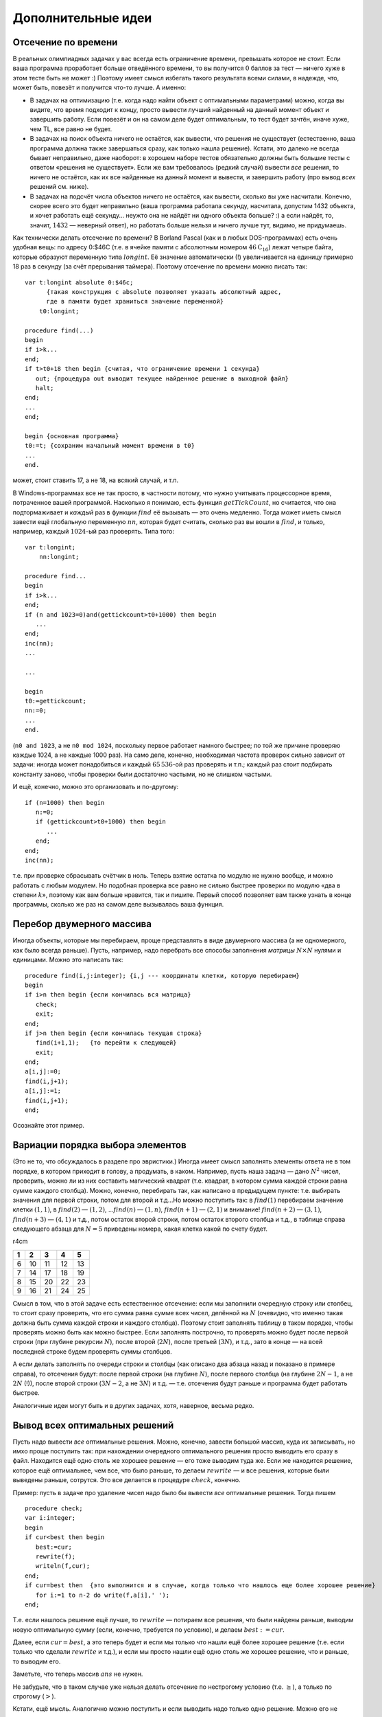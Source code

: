 Дополнительные идеи
-------------------

Отсечение по времени
^^^^^^^^^^^^^^^^^^^^

В реальных олимпиадных задачах у вас всегда есть ограничение времени,
превышать которое не стоит. Если ваша программа проработает больше
отведённого времени, то вы получится :math:`0` баллов за тест — ничего
хуже в этом тесте быть не может :) Поэтому имеет смысл избегать такого
результата всеми силами, в надежде, что, может быть, повезёт и получится
что-то лучше. А именно:

-  В задачах на оптимизацию (т.е. когда надо найти объект с оптимальными
   параметрами) можно, когда вы видите, что время подходит к концу,
   просто вывести лучший найденный на данный момент объект и завершить
   работу. Если повезёт и он на самом деле будет оптимальным, то тест
   будет зачтён, иначе хуже, чем TL, все равно не будет.

-  В задачах на поиск объекта ничего не остаётся, как вывести, что
   решения не существует (естественно, ваша программа должна также
   завершаться сразу, как только нашла решение). Кстати, это далеко не
   всегда бывает неправильно, даже наоборот: в хорошем наборе тестов
   обязательно должны быть большие тесты с ответом «решения не
   существует». Если же вам требовалось (редкий случай) вывести *все*
   решения, то ничего не остаётся, как их все найденные на данный момент
   и вывести, и завершить работу (про вывод *всех* решений см. ниже).

-  В задачах на подсчёт числа объектов ничего не остаётся, как вывести,
   сколько вы уже насчитали. Конечно, скорее всего это будет неправильно
   (ваша программа работала секунду, насчитала, допустим 1432 объекта, и
   хочет работать ещё секунду… неужто она не найдёт ни одного объекта
   больше? :) а если найдёт, то, значит, :math:`1432` — неверный ответ),
   но работать больше нельзя и ничего лучше тут, видимо, не придумаешь.

Как технически делать отсечение по времени? В Borland Pascal (как и в
любых DOS-программах) есть очень удобная вещь: по адресу 0:$46С (т.е. в
ячейке памяти с абсолютным номером :math:`46\mathrm C_{16}`) лежат
четыре байта, которые образуют переменную типа :math:`longint`. Её
значение автоматически (!) увеличивается на единицу примерно 18 раз в
секунду (за счёт прерывания таймера). Поэтому отсечение по времени можно
писать так:

::

    var t:longint absolute 0:$46c; 
          {такая конструкция с absolute позволяет указать абсолютный адрес, 
          где в памяти будет храниться значение переменной}
        t0:longint;
        
    procedure find(...)
    begin
    if i>k...
    end;
    if t>t0+18 then begin {считая, что ограничение времени 1 секунда}
       out; {процедура out выводит текущее найденное решение в выходной файл}
       halt;
    end;
    ...
    end;

    begin {основная программа}
    t0:=t; {сохраним начальный момент времени в t0}
    ...
    end.

может, стоит ставить 17, а не 18, на всякий случай, и т.п.

В Windows-программах все не так просто, в частности потому, что нужно
учитывать процессорное время, потраченное вашей программой. Насколько я
понимаю, есть функция :math:`getTickCount`, но считается, что она
подтормаживает и *каждый* раз в функции :math:`find` её вызывать — это
очень медленно. Тогда может иметь смысл завести ещё глобальную
переменную :math:`nn`, которая будет считать, сколько раз вы вошли в
:math:`find`, и только, например, каждый :math:`1024`-ый раз проверять.
Типа того:

::

    var t:longint;
        nn:longint;
        
    procedure find...
    begin
    if i>k...
    end;
    if (n and 1023=0)and(gettickcount>t0+1000) then begin
       ...
    end;
    inc(nn);
    ...

    ...

    begin
    t0:=gettickcount;
    nn:=0;
    ...
    end.

(``n0 and 1023``, а не ``n0 mod 1024``, поскольку первое работает
намного быстрее; по той же причине проверяю каждые 1024, а не каждые
1000 раз). На само деле, конечно, необходимая частота проверок сильно
зависит от задачи: иногда может понадобиться и каждый :math:`65\,536`-ой
раз проверять и т.п.; каждый раз стоит подбирать константу заново, чтобы
проверки были достаточно частыми, но не слишком частыми.

И ещё, конечно, можно это организовать и по-другому:

::

    if (n=1000) then begin
       n:=0;
       if (gettickcount>t0+1000) then begin
          ...
       end;
    end;
    inc(nn);

т.е. при проверке сбрасывать счётчик в ноль. Теперь взятие остатка по
модулю не нужно вообще, и можно работать с любым модулем. Но подобная
проверка все равно не сильно быстрее проверки по модулю «два в степени
:math:`k`\ », поэтому как вам больше нравится, так и пишите. Первый
способ позволяет вам также узнать в конце программы, сколько же раз на
самом деле вызывалась ваша функция.

Перебор двумерного массива
^^^^^^^^^^^^^^^^^^^^^^^^^^

Иногда объекты, которые мы перебираем, проще представлять в виде
двумерного массива (а не одномерного, как было всегда раньше). Пусть,
например, надо перебрать все способы заполнения *матрицы*
:math:`N\times N` нулями и единицами. Можно это написать так:

::

    procedure find(i,j:integer); {i,j --- координаты клетки, которую перебираем}
    begin
    if i>n then begin {если кончилась вся матрица}
       check;
       exit;
    end;
    if j>n then begin {если кончилась текущая строка}
       find(i+1,1);   {то перейти к следующей} 
       exit;
    end;
    a[i,j]:=0;
    find(i,j+1);
    a[i,j]:=1;
    find(i,j+1);
    end;

Осознайте этот пример.

Вариации порядка выбора элементов
^^^^^^^^^^^^^^^^^^^^^^^^^^^^^^^^^

(Это не то, что обсуждалось в разделе про эвристики.) Иногда имеет смысл
заполнять элементы ответа не в том порядке, в котором приходит в голову,
а продумать, в каком. Например, пусть наша задача — дано :math:`N^2`
чисел, проверить, можно ли из них составить магический квадрат (т.е.
квадрат, в котором сумма каждой строки равна сумме каждого столбца).
Можно, конечно, перебирать так, как написано в предыдущем пункте: т.е.
выбирать значения для первой строки, потом для второй и т.д…Но можно
поступить так: в :math:`find(1)` перебираем значение клетки
:math:`(1,1)`, в :math:`find(2)` — :math:`(1,2)`, …\ :math:`find(n)` —
:math:`(1,n)`, :math:`find(n+1)` — :math:`(2,1)` и внимание!
:math:`find(n+2)` — :math:`(3,1)`, :math:`find(n+3)` — :math:`(4,1)` и
т.д., потом остаток второй строки, потом остаток второго столбца и т.д.,
в таблице справа следующего абзаца для :math:`N=5` приведены номера,
какая клетка какой по счету будет.

r4cm

+-----+------+------+------+------+
| 1   | 2    | 3    | 4    | 5    |
+=====+======+======+======+======+
| 6   | 10   | 11   | 12   | 13   |
+-----+------+------+------+------+
| 7   | 14   | 17   | 18   | 19   |
+-----+------+------+------+------+
| 8   | 15   | 20   | 22   | 23   |
+-----+------+------+------+------+
| 9   | 16   | 21   | 24   | 25   |
+-----+------+------+------+------+

Смысл в том, что в этой задаче есть естественное отсечение: если мы
заполнили очередную строку или столбец, то стоит сразу проверить, что
его сумма равна сумме всех чисел, делённой на :math:`N` (очевидно, что
именно такая должна быть сумма каждой строки и каждого столбца). Поэтому
стоит заполнять таблицу в таком порядке, чтобы проверять можно быть как
можно быстрее. Если заполнять построчно, то проверять можно будет после
первой строки (при глубине рекурсии :math:`N`), после второй
(:math:`2N`), после третьей (:math:`3N`), и т.д., зато в конце — на всей
последней строке будем проверять суммы столбцов.

А если делать заполнять по очереди строки и столбцы (как описано два
абзаца назад и показано в примере справа), то отсечения будут: после
первой строки (на глубине :math:`N`), после первого столбца (на глубине
:math:`2N-1`, а не :math:`2N` (!)), после второй строки (:math:`3N-2`, а
не :math:`3N`) и т.д. — т.е. отсечения будут раньше и программа будет
работать быстрее.

Аналогичные идеи могут быть и в других задачах, хотя, наверное, весьма
редко.

Вывод всех оптимальных решений
^^^^^^^^^^^^^^^^^^^^^^^^^^^^^^

Пусть надо вывести *все* оптимальные решения. Можно, конечно, завести
большой массив, куда их записывать, но имхо проще поступить так: при
нахождении очередного оптимального решения просто выводить его сразу в
файл. Находится ещё одно столь же хорошее решение — его тоже выводим
туда же. Если же находится решение, которое ещё оптимальнее, чем все,
что было раньше, то делаем :math:`rewrite` — и все решения, которые были
выведены раньше, сотрутся. Это все делается в процедуре :math:`check`,
конечно.

Пример: пусть в задаче про удаление чисел надо было бы вывести *все*
оптимальные решения. Тогда пишем

::

    procedure check;
    var i:integer;
    begin
    if cur<best then begin
       best:=cur;
       rewrite(f);
       writeln(f,cur);
    end;
    if cur=best then  {это выполнится и в случае, когда только что нашлось еще более хорошее решение}
       for i:=1 to n-2 do write(f,a[i],' ');
    end;

Т.е. если нашлось решение ещё лучше, то :math:`rewrite` — потираем все
решения, что были найдены раньше, выводим новую оптимальную сумму (если,
конечно, требуется по условию), и делаем :math:`best:=cur`.

Далее, если :math:`cur=best`, а это теперь будет и если мы только что
нашли ещё более хорошее решение (т.е. если только что сделали
:math:`rewrite` и т.д.), и если мы просто нашли ещё одно столь же
хорошее решение, что и раньше, то выводим его.

Заметьте, что теперь массив :math:`ans` не нужен.

Не забудьте, что в таком случае уже нельзя делать отсечение по
нестрогому условию (т.е. :math:`\geq`), а только по строгому
(:math:`>`).

Кстати, ещё мысль. Аналогично можно поступить и если выводить надо
только одно решение. Можно его не сохранять в :math:`ans`, а сразу
выводить

::

    procedure check;
    var i:integer;
    begin
    if cur<best then begin
       best:=cur;
       rewrite(f);
       writeln(f,cur);
       for i:=1 to n-2 do write(f,a[i],' ');
       close(f);
    end;
    end;

За счёт :math:`close(f)` при отсечении по времени можно будет сразу
делать :math:`halt` — в каждый момент времени лучшее на данный момент
времени решение у нас уже лежит в файле, и при отсечении по времени вам
ничего вообще делать не надо, просто :math:`halt`.
